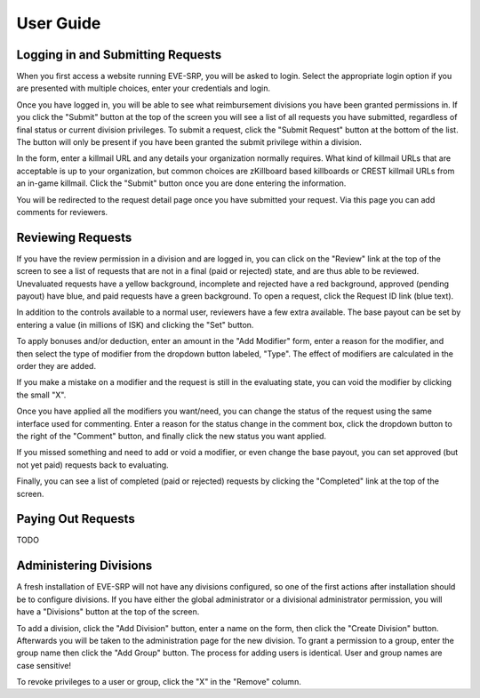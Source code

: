 ##########
User Guide
##########

**********************************
Logging in and Submitting Requests
**********************************

When you first access a website running EVE-SRP, you will be asked to login.
Select the appropriate login option if you are presented with multiple choices,
enter your credentials and login.

.. image:: images/login.png

Once you have logged in, you will be able to see what reimbursement divisions
you have been granted permissions in. If you click the "Submit" button  at the
top of the screen you will see a list of all requests you have submitted,
regardless of final status or current division privileges. To submit a request,
click the "Submit Request" button at the bottom of the list. The button will
only be present if you have been granted the submit privilege within a
division.

.. image:: images/submitted.png

In the form, enter a killmail URL and any details your organization normally
requires. What kind of killmail URLs that are acceptable is up to your
organization, but common choices are zKillboard based killboards or CREST
killmail URLs from an in-game killmail. Click the "Submit" button once you are
done entering the information.

.. image:: images/submit_form.png

You will be redirected to the request detail page once you have submitted your
request. Via this page you can add comments for reviewers.

.. image:: images/request_submitted.png

******************
Reviewing Requests
******************

If you have the review permission in a division and are logged in, you can
click on the "Review" link at the top of the screen to see a list
of requests that are not in a final (paid or rejected) state, and are thus able
to be reviewed. Unevaluated requests have a yellow background, incomplete and
rejected have a red background, approved (pending payout) have blue, and paid
requests have a green background. To open a request, click the Request ID link
(blue text).

.. image:: images/list_submitted.png

In addition to the controls available to a normal user, reviewers have a few
extra available. The base payout can be set by entering a value (in millions of
ISK) and clicking the "Set" button.

.. image:: images/set_payout.png

To apply bonuses and/or deduction, enter an amount in the "Add Modifier" form,
enter a reason for the modifier, and then select the type of modifier from the
dropdown button labeled, "Type". The effect of modifiers are calculated in the
order they are added.

.. image:: images/add_modifier.png

.. image:: images/applied_modifier.png

If you make a mistake on a modifier and the request is still in the evaluating
state, you can void the modifier by clicking the small "X".

.. image:: images/voided_modifier.png

Once you have applied all the modifiers you want/need, you can change the
status of the request using the same interface used for commenting. Enter a
reason for the status change in the comment box, click the dropdown button to
the right of the "Comment" button, and finally click the new status you want
applied.

.. image:: images/approving.png

If you missed something and need to add or void a modifier, or even change the
base payout, you can set approved (but not yet paid) requests back to
evaluating.

.. image:: images/evaluating.png

Finally, you can see a list of completed (paid or rejected) requests by
clicking the "Completed" link at the top of the screen.

.. image:: images/list_completed.png

*******************
Paying Out Requests
*******************

TODO

***********************
Administering Divisions
***********************

A fresh installation of EVE-SRP will not have any divisions configured, so
one of the first actions after installation should be to configure divisions.
If you have either the global administrator or a divisional administrator
permission, you will have a "Divisions" button at the top of the screen.

.. image:: images/list_divisions.png

To add a division, click the "Add Division" button, enter a name on the form,
then click the "Create Division" button. Afterwards you will be taken to the
administration page for the new division. To grant a permission to a group,
enter the group name then click the "Add Group" button. The process for adding
users is identical. User and group names are case sensitive!

.. image:: images/division_detail.png

To revoke privileges to a user or group, click the "X" in the "Remove" column.
